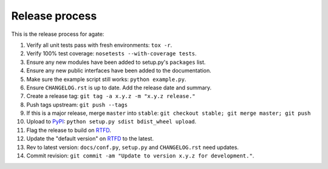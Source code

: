 ===============
Release process
===============

This is the release process for agate:

1. Verify all unit tests pass with fresh environments: ``tox -r``.
2. Verify 100% test coverage: ``nosetests --with-coverage tests``.
3. Ensure any new modules have been added to setup.py's ``packages`` list.
#. Ensure any new public interfaces have been added to the documentation.
#. Make sure the example script still works: ``python example.py``.
#. Ensure ``CHANGELOG.rst`` is up to date. Add the release date and summary.
#. Create a release tag: ``git tag -a x.y.z -m "x.y.z release."``
#. Push tags upstream: ``git push --tags``
#. If this is a major release, merge ``master`` into ``stable``: ``git checkout stable; git merge master; git push``
#. Upload to `PyPI <https://pypi.python.org/pypi/agate>`_: ``python setup.py sdist bdist_wheel upload``.
#. Flag the release to build on `RTFD <https://readthedocs.org/dashboard/agate/versions/>`_.
#. Update the "default version" on `RTFD <https://readthedocs.org/dashboard/agate/versions/>`_ to the latest.
#. Rev to latest version: ``docs/conf.py``, ``setup.py`` and ``CHANGELOG.rst`` need updates.
#. Commit revision: ``git commit -am "Update to version x.y.z for development."``.
